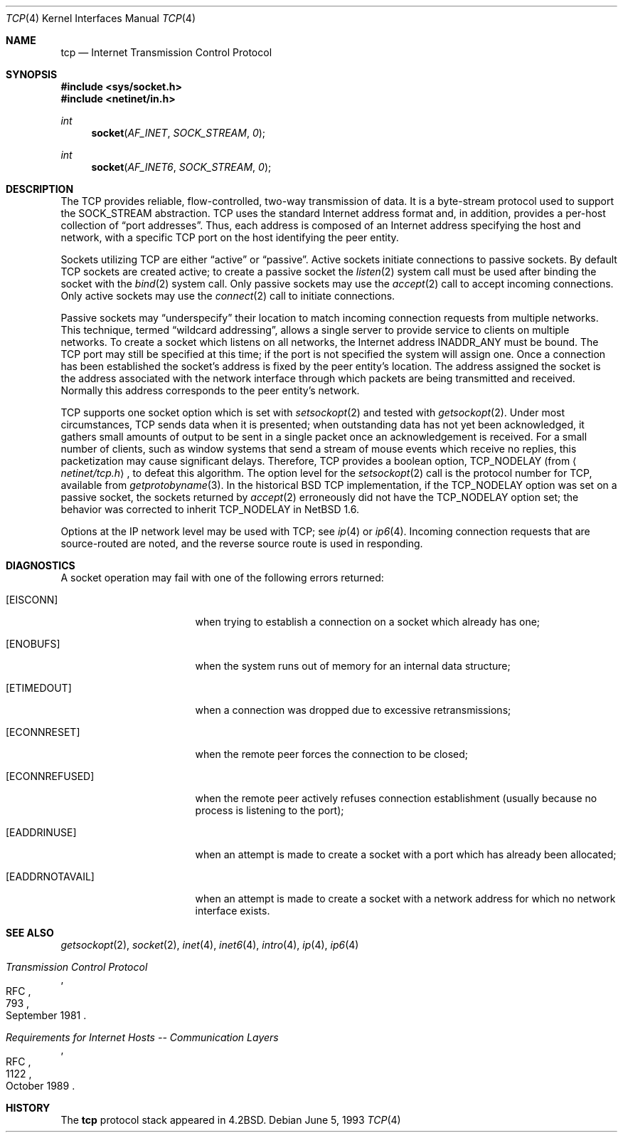 .\"	$NetBSD: tcp.4,v 1.8.2.2 2002/07/21 00:57:08 lukem Exp $
.\"
.\" Copyright (c) 1983, 1991, 1993
.\"	The Regents of the University of California.  All rights reserved.
.\"
.\" Redistribution and use in source and binary forms, with or without
.\" modification, are permitted provided that the following conditions
.\" are met:
.\" 1. Redistributions of source code must retain the above copyright
.\"    notice, this list of conditions and the following disclaimer.
.\" 2. Redistributions in binary form must reproduce the above copyright
.\"    notice, this list of conditions and the following disclaimer in the
.\"    documentation and/or other materials provided with the distribution.
.\" 3. All advertising materials mentioning features or use of this software
.\"    must display the following acknowledgement:
.\"	This product includes software developed by the University of
.\"	California, Berkeley and its contributors.
.\" 4. Neither the name of the University nor the names of its contributors
.\"    may be used to endorse or promote products derived from this software
.\"    without specific prior written permission.
.\"
.\" THIS SOFTWARE IS PROVIDED BY THE REGENTS AND CONTRIBUTORS ``AS IS'' AND
.\" ANY EXPRESS OR IMPLIED WARRANTIES, INCLUDING, BUT NOT LIMITED TO, THE
.\" IMPLIED WARRANTIES OF MERCHANTABILITY AND FITNESS FOR A PARTICULAR PURPOSE
.\" ARE DISCLAIMED.  IN NO EVENT SHALL THE REGENTS OR CONTRIBUTORS BE LIABLE
.\" FOR ANY DIRECT, INDIRECT, INCIDENTAL, SPECIAL, EXEMPLARY, OR CONSEQUENTIAL
.\" DAMAGES (INCLUDING, BUT NOT LIMITED TO, PROCUREMENT OF SUBSTITUTE GOODS
.\" OR SERVICES; LOSS OF USE, DATA, OR PROFITS; OR BUSINESS INTERRUPTION)
.\" HOWEVER CAUSED AND ON ANY THEORY OF LIABILITY, WHETHER IN CONTRACT, STRICT
.\" LIABILITY, OR TORT (INCLUDING NEGLIGENCE OR OTHERWISE) ARISING IN ANY WAY
.\" OUT OF THE USE OF THIS SOFTWARE, EVEN IF ADVISED OF THE POSSIBILITY OF
.\" SUCH DAMAGE.
.\"
.\"     @(#)tcp.4	8.1 (Berkeley) 6/5/93
.\"
.Dd June 5, 1993
.Dt TCP 4
.Os
.Sh NAME
.Nm tcp
.Nd Internet Transmission Control Protocol
.Sh SYNOPSIS
.Fd #include \*[Lt]sys/socket.h\*[Gt]
.Fd #include \*[Lt]netinet/in.h\*[Gt]
.Ft int
.Fn socket AF_INET SOCK_STREAM 0
.Ft int
.Fn socket AF_INET6 SOCK_STREAM 0
.Sh DESCRIPTION
The
.Tn TCP
provides reliable, flow-controlled, two-way transmission of data.
It is a byte-stream protocol used to support the
.Dv SOCK_STREAM
abstraction.
.Tn TCP
uses the standard Internet address format and, in addition, provides
a per-host collection of
.Dq port addresses .
Thus, each address is composed of an Internet address specifying
the host and network, with a specific
.Tn TCP
port on the host identifying the peer entity.
.Pp
Sockets utilizing
.Tn TCP
are either
.Dq active
or
.Dq passive .
Active sockets initiate connections to passive
sockets.
By default
.Tn TCP
sockets are created active; to create a passive socket the
.Xr listen 2
system call must be used
after binding the socket with the
.Xr bind 2
system call.
Only passive sockets may use the
.Xr accept 2
call to accept incoming connections.
Only active sockets may use the
.Xr connect 2
call to initiate connections.
.Pp
Passive sockets may
.Dq underspecify
their location to match incoming connection requests from multiple networks.
This technique, termed
.Dq wildcard addressing ,
allows a single
server to provide service to clients on multiple networks.
To create a socket which listens on all networks, the Internet
address
.Dv INADDR_ANY
must be bound.
The
.Tn TCP
port may still be specified at this time; if the port is not
specified the system will assign one.
Once a connection has been established the socket's address is
fixed by the peer entity's location.
The address assigned the socket is the address associated with the
network interface through which packets are being transmitted and received.
Normally this address corresponds to the peer entity's network.
.Pp
.Tn TCP
supports one socket option which is set with
.Xr setsockopt 2
and tested with
.Xr getsockopt 2 .
Under most circumstances,
.Tn TCP
sends data when it is presented;
when outstanding data has not yet been acknowledged, it gathers
small amounts of output to be sent in a single packet once
an acknowledgement is received.
For a small number of clients, such as window systems
that send a stream of mouse events which receive no replies,
this packetization may cause significant delays.
Therefore,
.Tn TCP
provides a boolean option,
.Dv TCP_NODELAY
(from
.Aq Pa netinet/tcp.h ,
to defeat this algorithm.
The option level for the
.Xr setsockopt 2
call is the protocol number for
.Tn TCP ,
available from
.Xr getprotobyname 3 .
In the historical
.Bx
.Tn TCP
implementation, if the
.Dv TCP_NODELAY
option was set on a passive socket, the sockets returned by
.Xr accept 2
erroneously did not have the
.Dv TCP_NODELAY
option set; the behavior was corrected to inherit
.Dv TCP_NODELAY
in
.Nx 1.6 .
.Pp
Options at the
.Tn IP
network level may be used with
.Tn TCP ;
see
.Xr ip 4
or
.Xr ip6 4 .
Incoming connection requests that are source-routed are noted,
and the reverse source route is used in responding.
.Sh DIAGNOSTICS
A socket operation may fail with one of the following errors returned:
.Bl -tag -width [EADDRNOTAVAIL]
.It Bq Er EISCONN
when trying to establish a connection on a socket which
already has one;
.It Bq Er ENOBUFS
when the system runs out of memory for
an internal data structure;
.It Bq Er ETIMEDOUT
when a connection was dropped
due to excessive retransmissions;
.It Bq Er ECONNRESET
when the remote peer
forces the connection to be closed;
.It Bq Er ECONNREFUSED
when the remote
peer actively refuses connection establishment (usually because
no process is listening to the port);
.It Bq Er EADDRINUSE
when an attempt
is made to create a socket with a port which has already been
allocated;
.It Bq Er EADDRNOTAVAIL
when an attempt is made to create a
socket with a network address for which no network interface
exists.
.El
.Sh SEE ALSO
.Xr getsockopt 2 ,
.Xr socket 2 ,
.Xr inet 4 ,
.Xr inet6 4 ,
.Xr intro 4 ,
.Xr ip 4 ,
.Xr ip6 4
.Rs
.%R RFC
.%N 793
.%D September 1981
.%T "Transmission Control Protocol"
.Re
.Rs
.%R RFC
.%N 1122
.%D October 1989
.%T "Requirements for Internet Hosts -- Communication Layers"
.Re
.Sh HISTORY
The
.Nm
protocol stack appeared in
.Bx 4.2 .
